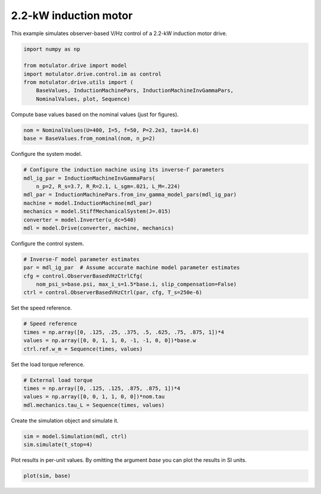 
.. DO NOT EDIT.
.. THIS FILE WAS AUTOMATICALLY GENERATED BY SPHINX-GALLERY.
.. TO MAKE CHANGES, EDIT THE SOURCE PYTHON FILE:
.. "auto_examples/obs_vhz/plot_obs_vhz_ctrl_im_2kw.py"
.. LINE NUMBERS ARE GIVEN BELOW.

.. only:: html

    .. note::
        :class: sphx-glr-download-link-note

        :ref:`Go to the end <sphx_glr_download_auto_examples_obs_vhz_plot_obs_vhz_ctrl_im_2kw.py>`
        to download the full example code.

.. rst-class:: sphx-glr-example-title

.. _sphx_glr_auto_examples_obs_vhz_plot_obs_vhz_ctrl_im_2kw.py:


2.2-kW induction motor
======================

This example simulates observer-based V/Hz control of a 2.2-kW induction motor
drive.

.. GENERATED FROM PYTHON SOURCE LINES 10-19

.. code-block:: Python


    import numpy as np

    from motulator.drive import model
    import motulator.drive.control.im as control
    from motulator.drive.utils import (
        BaseValues, InductionMachinePars, InductionMachineInvGammaPars,
        NominalValues, plot, Sequence)








.. GENERATED FROM PYTHON SOURCE LINES 20-21

Compute base values based on the nominal values (just for figures).

.. GENERATED FROM PYTHON SOURCE LINES 21-25

.. code-block:: Python


    nom = NominalValues(U=400, I=5, f=50, P=2.2e3, tau=14.6)
    base = BaseValues.from_nominal(nom, n_p=2)








.. GENERATED FROM PYTHON SOURCE LINES 26-27

Configure the system model.

.. GENERATED FROM PYTHON SOURCE LINES 27-37

.. code-block:: Python


    # Configure the induction machine using its inverse-Γ parameters
    mdl_ig_par = InductionMachineInvGammaPars(
        n_p=2, R_s=3.7, R_R=2.1, L_sgm=.021, L_M=.224)
    mdl_par = InductionMachinePars.from_inv_gamma_model_pars(mdl_ig_par)
    machine = model.InductionMachine(mdl_par)
    mechanics = model.StiffMechanicalSystem(J=.015)
    converter = model.Inverter(u_dc=540)
    mdl = model.Drive(converter, machine, mechanics)








.. GENERATED FROM PYTHON SOURCE LINES 38-39

Configure the control system.

.. GENERATED FROM PYTHON SOURCE LINES 39-46

.. code-block:: Python


    # Inverse-Γ model parameter estimates
    par = mdl_ig_par  # Assume accurate machine model parameter estimates
    cfg = control.ObserverBasedVHzCtrlCfg(
        nom_psi_s=base.psi, max_i_s=1.5*base.i, slip_compensation=False)
    ctrl = control.ObserverBasedVHzCtrl(par, cfg, T_s=250e-6)








.. GENERATED FROM PYTHON SOURCE LINES 47-48

Set the speed reference.

.. GENERATED FROM PYTHON SOURCE LINES 48-54

.. code-block:: Python


    # Speed reference
    times = np.array([0, .125, .25, .375, .5, .625, .75, .875, 1])*4
    values = np.array([0, 0, 1, 1, 0, -1, -1, 0, 0])*base.w
    ctrl.ref.w_m = Sequence(times, values)








.. GENERATED FROM PYTHON SOURCE LINES 55-56

Set the load torque reference.

.. GENERATED FROM PYTHON SOURCE LINES 56-62

.. code-block:: Python


    # External load torque
    times = np.array([0, .125, .125, .875, .875, 1])*4
    values = np.array([0, 0, 1, 1, 0, 0])*nom.tau
    mdl.mechanics.tau_L = Sequence(times, values)








.. GENERATED FROM PYTHON SOURCE LINES 63-64

Create the simulation object and simulate it.

.. GENERATED FROM PYTHON SOURCE LINES 64-68

.. code-block:: Python


    sim = model.Simulation(mdl, ctrl)
    sim.simulate(t_stop=4)








.. GENERATED FROM PYTHON SOURCE LINES 69-71

Plot results in per-unit values. By omitting the argument `base` you can plot
the results in SI units.

.. GENERATED FROM PYTHON SOURCE LINES 71-73

.. code-block:: Python


    plot(sim, base)



.. image-sg:: /auto_examples/obs_vhz/images/sphx_glr_plot_obs_vhz_ctrl_im_2kw_001.png
   :alt: plot obs vhz ctrl im 2kw
   :srcset: /auto_examples/obs_vhz/images/sphx_glr_plot_obs_vhz_ctrl_im_2kw_001.png
   :class: sphx-glr-single-img






.. rst-class:: sphx-glr-timing

   **Total running time of the script:** (0 minutes 9.052 seconds)


.. _sphx_glr_download_auto_examples_obs_vhz_plot_obs_vhz_ctrl_im_2kw.py:

.. only:: html

  .. container:: sphx-glr-footer sphx-glr-footer-example

    .. container:: sphx-glr-download sphx-glr-download-jupyter

      :download:`Download Jupyter notebook: plot_obs_vhz_ctrl_im_2kw.ipynb <plot_obs_vhz_ctrl_im_2kw.ipynb>`

    .. container:: sphx-glr-download sphx-glr-download-python

      :download:`Download Python source code: plot_obs_vhz_ctrl_im_2kw.py <plot_obs_vhz_ctrl_im_2kw.py>`


.. only:: html

 .. rst-class:: sphx-glr-signature

    `Gallery generated by Sphinx-Gallery <https://sphinx-gallery.github.io>`_
